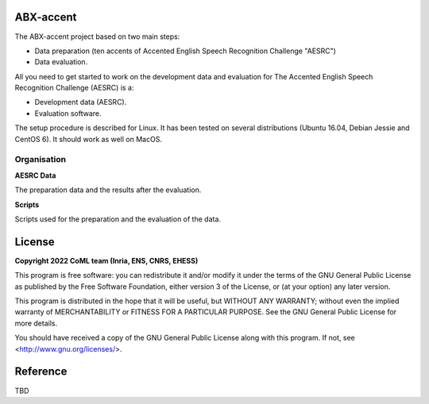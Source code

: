 ABX-accent 
==============
The ABX-accent project based on two main steps:

- Data preparation (ten accents of Accented English Speech Recognition Challenge "AESRC")
- Data evaluation.

All you need to get started to work on the development data and evaluation for The Accented English Speech Recognition Challenge (AESRC) is a:

- Development data (AESRC).
- Evaluation software.

The setup procedure is described for Linux. It has been tested on several distributions (Ubuntu 16.04, Debian Jessie and CentOS 6). It should work as well on MacOS.


Organisation
------------

**AESRC Data**

The preparation data and the results after the evaluation.
  
**Scripts**

Scripts used for the preparation and the evaluation of the data.
  
License
========

**Copyright 2022 CoML team (Inria, ENS, CNRS, EHESS)**

This program is free software: you can redistribute it and/or modify
it under the terms of the GNU General Public License as published by
the Free Software Foundation, either version 3 of the License, or
(at your option) any later version.

This program is distributed in the hope that it will be useful,
but WITHOUT ANY WARRANTY; without even the implied warranty of
MERCHANTABILITY or FITNESS FOR A PARTICULAR PURPOSE.  See the
GNU General Public License for more details.

You should have received a copy of the GNU General Public License
along with this program.  If not, see <http://www.gnu.org/licenses/>.

Reference
=========
TBD
  



